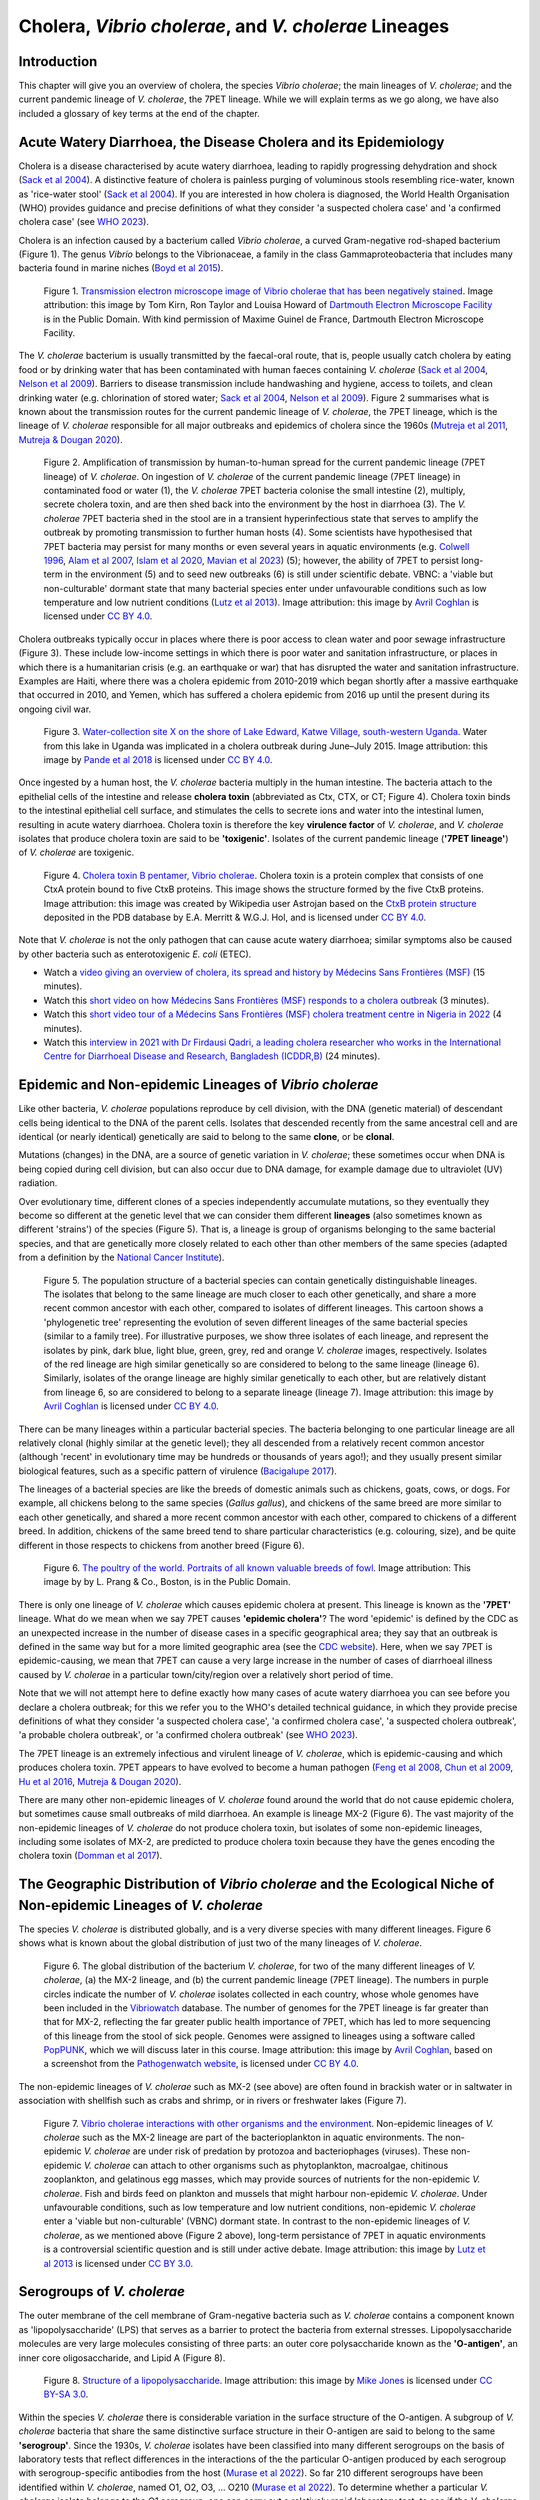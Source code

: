 Cholera, *Vibrio cholerae*, and *V. cholerae* Lineages
======================================================

Introduction
------------

This chapter will give you an overview of cholera, the species *Vibrio cholerae*; the main lineages of *V. cholerae*; and the current pandemic lineage of *V. cholerae*, the 7PET lineage.
While we will explain terms as we go along, we have also included a glossary of key terms at the end of the chapter. 

Acute Watery Diarrhoea, the Disease Cholera and its Epidemiology
----------------------------------------------------------------

Cholera is a disease characterised by acute watery diarrhoea, leading to rapidly progressing dehydration and shock (`Sack et al 2004`_).
A distinctive feature of cholera is painless purging of voluminous stools resembling rice-water, known as 'rice-water stool' (`Sack et al 2004`_).
If you are interested in how cholera is diagnosed, the World Health Organisation (WHO) provides guidance and 
precise definitions of what they consider 'a suspected cholera case' and 'a confirmed cholera case' (see `WHO 2023`_).

.. _Sack et al 2004: https://pubmed.ncbi.nlm.nih.gov/14738797/

.. _WHO 2023: https://www.gtfcc.org/wp-content/uploads/2023/02/gtfcc-public-health-surveillance-for-cholera-interim-guidance.pdf

Cholera is an infection caused by a bacterium called *Vibrio cholerae*, a curved Gram-negative rod-shaped bacterium (Figure 1).
The genus *Vibrio* belongs to the Vibrionaceae, a family in the class Gammaproteobacteria that includes many bacteria 
found in marine niches (`Boyd et al 2015`_).

.. _Boyd et al 2015: https://pubmed.ncbi.nlm.nih.gov/26542048/

.. figure:: Vibrio_cholerae.jpg
  :width: 350

  Figure 1. `Transmission electron microscope image of Vibrio cholerae that has been negatively stained`_. Image attribution: this image by Tom Kirn, Ron Taylor and Louisa Howard of `Dartmouth Electron Microscope Facility`_ is in the Public Domain. With kind permission of Maxime Guinel de France, Dartmouth Electron Microscope Facility.

.. _Transmission electron microscope image of Vibrio cholerae that has been negatively stained: https://en.wikipedia.org/wiki/Vibrio_cholerae#/media/File:Vibrio_cholerae.jpg

.. _Dartmouth Electron Microscope Facility: https://www.dartmouth.edu/emlab/

The *V. cholerae* bacterium is usually transmitted by the faecal-oral route, that is, 
people usually catch cholera by eating food or by drinking water that has been contaminated
with human faeces containing *V. cholerae* (`Sack et al 2004`_, `Nelson et al 2009`_). Barriers to disease transmission include
handwashing and hygiene, access to toilets, and clean drinking water (e.g. chlorination of stored water; `Sack et al 2004`_, `Nelson et al 2009`_). 
Figure 2 summarises what is known about the transmission routes for the current pandemic lineage of *V. cholerae*, the 7PET
lineage, which is the lineage of *V. cholerae* responsible for all major outbreaks and epidemics of cholera since the 1960s (`Mutreja et al 2011`_, `Mutreja & Dougan 2020`_). 

.. _Sack et al 2004: https://pubmed.ncbi.nlm.nih.gov/14738797/

.. _Mutreja et al 2011: https://pubmed.ncbi.nlm.nih.gov/21866102/

.. _Mutreja & Dougan 2020: https://pubmed.ncbi.nlm.nih.gov/31345641/

.. _Nelson et al 2009: https://pubmed.ncbi.nlm.nih.gov/19756008/

.. figure:: 7PET_LifeCycle.png
  :width: 1350

  Figure 2. Amplification of transmission by human-to-human spread for the current pandemic lineage (7PET lineage) of *V. cholerae*. On ingestion of *V. cholerae* of the current pandemic lineage (7PET lineage) in contaminated food or water (1), the *V. cholerae* 7PET bacteria colonise the small intestine (2), multiply, secrete cholera toxin, and are then shed back into the environment by the host in diarrhoea (3). The *V. cholerae* 7PET bacteria shed in the stool are in a transient hyperinfectious state that serves to amplify the outbreak by promoting transmission to further human hosts (4). Some scientists have hypothesised that 7PET bacteria may persist for many months or even several years in aquatic environments (e.g. `Colwell 1996`_, `Alam et al 2007`_, `Islam et al 2020`_, `Mavian et al 2023`_) (5); however, the ability of 7PET to persist long-term in the environment (5) and to seed new outbreaks (6) is still under scientific debate. VBNC: a 'viable but non-culturable' dormant state that many bacterial species enter under unfavourable conditions such as low temperature and low nutrient conditions (`Lutz et al 2013`_). Image attribution: this image by `Avril Coghlan`_ is licensed under `CC BY 4.0`_.

.. _Nelson et al 2009: https://pubmed.ncbi.nlm.nih.gov/19756008/

.. _Mavian et al 2023: https://pubmed.ncbi.nlm.nih.gov/37735743/

.. _Islam et al 2020: https://pubmed.ncbi.nlm.nih.gov/31285087/

.. _CC BY 4.0: https://creativecommons.org/licenses/by/4.0/

.. _Lutz et al 2013: https://pubmed.ncbi.nlm.nih.gov/24379807/

.. _Alam et al 2007: https://pubmed.ncbi.nlm.nih.gov/17968017/

.. _Colwell 1996: https://pubmed.ncbi.nlm.nih.gov/8953025/

.. _Avril Coghlan: https://www.linkedin.com/in/avril-coghlan-4409545/?originalSubdomain=uk

Cholera outbreaks typically occur in places where there is poor access
to clean water and poor sewage infrastructure (Figure 3). These include low-income settings in which there is poor water and sanitation infrastructure, 
or places in which there is a humanitarian crisis (e.g. an earthquake or war) that has disrupted the water and sanitation infrastructure.
Examples are Haiti, where there was a cholera epidemic from 2010-2019 which began shortly after a massive earthquake that occurred in 2010, 
and Yemen, which has suffered a cholera epidemic from 2016 up until the present during its ongoing civil war. 

.. figure:: ContaminatedWater.png
  :width: 350

  Figure 3. `Water-collection site X on the shore of Lake Edward, Katwe Village, south-western Uganda`_. Water from this lake in Uganda was implicated in a cholera outbreak during June–July 2015. Image attribution: this image by `Pande et al 2018`_ is licensed under `CC BY 4.0`_.

.. _Water-collection site X on the shore of Lake Edward, Katwe Village, south-western Uganda: https://journals.plos.org/plosone/article/figure?id=10.1371/journal.pone.0198431.g003

.. _Pande et al 2018: https://pubmed.ncbi.nlm.nih.gov/29949592/

.. _CC BY 4.0: https://creativecommons.org/licenses/by/4.0/

Once ingested by a human host, the *V. cholerae* bacteria multiply in the human intestine. The
bacteria attach to the epithelial cells of the intestine and release **cholera toxin** (abbreviated as Ctx, CTX, or CT; Figure 4). Cholera toxin 
binds to the intestinal epithelial cell surface, and stimulates the cells to secrete ions and water into
the intestinal lumen, resulting in acute watery diarrhoea. Cholera toxin is therefore the key **virulence factor** 
of *V. cholerae*, and *V. cholerae* isolates that produce cholera toxin are said to be **'toxigenic'**.
Isolates of the current pandemic lineage (**'7PET lineage'**) of *V. cholerae* are toxigenic.

.. figure:: CholeraToxin.jpg
  :width: 450

  Figure 4. `Cholera toxin B pentamer, Vibrio cholerae`_. Cholera toxin is a protein complex that consists of one CtxA protein bound to five CtxB proteins. This image shows the structure formed by the five CtxB proteins. Image attribution: this image was created by Wikipedia user Astrojan based on the `CtxB protein structure`_ deposited in the PDB database by E.A. Merritt & W.G.J. Hol, and is licensed under `CC BY 4.0`_.

.. _Cholera toxin B pentamer, Vibrio cholerae: https://en.wikipedia.org/wiki/File:1chq.jpg

.. _CtxB protein structure: https://www.rcsb.org/structure/1chq

.. __CC BY 4.0: https://creativecommons.org/licenses/by/4.0/

Note that *V. cholerae* is not the only pathogen that can cause acute watery diarrhoea; similar symptoms also be caused by other bacteria
such as enterotoxigenic *E. coli* (ETEC). 

.. image:: Activity.png
  :width: 1050

* Watch a `video giving an overview of cholera, its spread and history by Médecins Sans Frontières (MSF)`_ (15 minutes).
* Watch this `short video on how Médecins Sans Frontières (MSF) responds to a cholera outbreak`_ (3 minutes).
* Watch this `short video tour of a Médecins Sans Frontières (MSF) cholera treatment centre in Nigeria in 2022`_ (4 minutes).
* Watch this `interview in 2021 with Dr Firdausi Qadri, a leading cholera researcher who works in the International Centre for Diarrhoeal Disease and Research, Bangladesh (ICDDR,B)`_  (24 minutes). 

.. _video giving an overview of cholera, its spread and history by Médecins Sans Frontières (MSF): https://www.youtube.com/watch?v=TzPXP1_eUzw

.. _short video on how Médecins Sans Frontières (MSF) responds to a cholera outbreak: https://www.youtube.com/watch?v=VNbU98fetGo

.. _short video tour of a Médecins Sans Frontières (MSF)  cholera treatment centre in Nigeria in 2022: https://www.youtube.com/watch?v=Gwc1lP_7riI

.. _interview in 2021 with Dr Firdausi Qadri, a leading cholera researcher who works in the International Centre for Diarrhoeal Disease and Research, Bangladesh (ICDDR,B): https://www.youtube.com/watch?v=AmuXQzZW58M

Epidemic and Non-epidemic Lineages of *Vibrio cholerae* 
-------------------------------------------------------

Like other bacteria, *V. cholerae* populations reproduce by cell division, with the
DNA (genetic material) of descendant cells being identical to the DNA of the parent cells. 
Isolates that descended recently from the same ancestral cell and are identical (or nearly identical)
genetically are said to belong to the same **clone**, or be **clonal**. 

Mutations (changes) in the DNA, are
a source of genetic variation in *V. cholerae*; these sometimes occur when DNA is being copied during cell division, but
can also occur due to DNA damage, for example damage due to ultraviolet (UV) radiation. 

Over evolutionary time, different clones of a species independently accumulate
mutations, so they eventually they become so different at the genetic level that we can consider them different **lineages** (also sometimes known as different 'strains') of the species (Figure 5). 
That is, a lineage is group of organisms belonging to the same bacterial species, and that are genetically more closely related to each other than other members of the same species
(adapted from a definition by the `National Cancer Institute`_). 

.. _Bacigalupe 2017: https://era.ed.ac.uk/handle/1842/31266

.. _National Cancer Institute: https://www.cancer.gov/publications/dictionaries/cancer-terms/def/organism-strain

.. figure:: ClonalSpecies.png
  :width: 300

  Figure 5. The population structure of a bacterial species can contain genetically distinguishable lineages. The isolates that belong to the same lineage are much closer to each other genetically, and share a more recent common ancestor with each other, compared to isolates of different lineages. This cartoon shows a 'phylogenetic tree' representing the evolution of seven different lineages of the same bacterial species (similar to a family tree). For illustrative purposes, we show three isolates of each lineage, and represent the isolates by pink, dark blue, light blue, green, grey, red and orange *V. cholerae* images, respectively. Isolates of the red lineage are high similar genetically so are considered to belong to the same lineage (lineage 6). Similarly, isolates of the orange lineage are highly similar genetically to each other, but are relatively distant from lineage 6, so are considered to belong to a separate lineage (lineage 7). Image attribution: this image by `Avril Coghlan`_ is licensed under `CC BY 4.0`_.

.. _CC BY 4.0: https://creativecommons.org/licenses/by/4.0/

.. _Avril Coghlan: https://www.linkedin.com/in/avril-coghlan-4409545/?originalSubdomain=uk

There can be many lineages within a particular bacterial species.
The bacteria belonging to one particular lineage are all relatively clonal (highly similar at the genetic level); 
they all descended from a relatively recent common ancestor (although 'recent' in evolutionary time may be hundreds or thousands of years ago!); and
they usually present similar biological features, such as a specific pattern of virulence (`Bacigalupe 2017`_). 

The lineages of a bacterial species are like the breeds of domestic animals such as chickens, goats, cows, or dogs.
For example, all chickens belong to the same species (*Gallus gallus*), and chickens of the same breed are more similar to each other genetically, and shared
a more recent common ancestor with each other, compared to chickens of a different breed. In addition, chickens of the same breed tend to share
particular characteristics (e.g. colouring, size), and be quite different in those respects to chickens from another breed (Figure 6).

.. figure:: Poultry_of_the_world.jpg
  :width: 500

  Figure 6. `The poultry of the world. Portraits of all known valuable breeds of fowl`_. Image attribution: This image by by L. Prang & Co., Boston, is in the Public Domain. 

.. _The poultry of the world. Portraits of all known valuable breeds of fowl: https://commons.wikimedia.org/wiki/File:Poultry_of_the_world.jpg

There is only one lineage of *V. cholerae* which causes epidemic cholera at present.
This lineage is known as the **'7PET'** lineage. What do we mean when we say 7PET causes **'epidemic cholera'**?
The word 'epidemic' is defined by the CDC as an unexpected increase in the number of disease cases in a specific geographical area;
they say that an outbreak is defined in the same way but for a more limited geographic area (see the `CDC website`_).
Here, when we say 7PET is epidemic-causing, we mean that 7PET can cause a very large increase in the number
of cases of diarrhoeal illness caused by *V. cholerae* in a particular town/city/region over a relatively short period of time. 

.. _CDC website: https://archive.cdc.gov/www_cdc_gov/csels/dsepd/ss1978/lesson1/section11.html

Note that we will not attempt here to define exactly how many cases of acute watery diarrhoea you can see
before you declare a cholera outbreak; for this we refer you to the WHO's detailed technical guidance,
in which they provide precise definitions of what they consider 'a suspected cholera case', 'a confirmed cholera case',
'a suspected cholera outbreak', 'a probable cholera outbreak', or 'a confirmed cholera outbreak' (see `WHO 2023`_).

.. _WHO 2023: https://www.gtfcc.org/wp-content/uploads/2023/02/gtfcc-public-health-surveillance-for-cholera-interim-guidance.pdf

The 7PET lineage is an extremely infectious and virulent lineage of *V. cholerae*, which is epidemic-causing and which produces
cholera toxin. 7PET appears to have evolved to become a 
human pathogen (`Feng et al 2008`_, `Chun et al 2009`_, `Hu et al 2016`_, `Mutreja & Dougan 2020`_).

.. _Chun et al 2009: https://pubmed.ncbi.nlm.nih.gov/19720995/

.. _Feng et al 2008: https://pubmed.ncbi.nlm.nih.gov/19115014/

.. _Hu et al 2016: https://pubmed.ncbi.nlm.nih.gov/27849586/

.. _Mutreja & Dougan 2020: https://pubmed.ncbi.nlm.nih.gov/31345641/

There are many other non-epidemic lineages of *V. cholerae* found around the world that do not cause epidemic
cholera, but sometimes cause small outbreaks of mild diarrhoea. An example is lineage MX-2 (Figure 6). 
The vast majority of the non-epidemic lineages of *V. cholerae* do not produce cholera toxin, but isolates of some
non-epidemic lineages, including some isolates of MX-2, are predicted to produce cholera toxin because they have the genes encoding the cholera toxin (`Domman et al 2017`_).

The Geographic Distribution of *Vibrio cholerae* and the Ecological Niche of Non-epidemic Lineages of *V. cholerae*
-------------------------------------------------------------------------------------------------------------------

The species *V. cholerae* is distributed globally, and is a very diverse species with many different lineages. Figure 6 shows what is known about the global distribution of just two of the many lineages of *V. cholerae*.

.. figure:: LineageDistributions.png
  :width: 1050

  Figure 6. The global distribution of the bacterium *V. cholerae*, for two of the many different lineages of *V. cholerae*, (a) the MX-2 lineage, and (b) the current pandemic lineage (7PET lineage). The numbers in purple circles indicate the number of *V. cholerae* isolates collected in each country, whose whole genomes have been included in the `Vibriowatch`_ database. The number of genomes for the 7PET lineage is far greater than that for MX-2, reflecting the far greater public health importance of 7PET, which has led to more sequencing of this lineage from the stool of sick people. Genomes were assigned to lineages using a software called `PopPUNK`_, which we will discuss later in this course. Image attribution: this image by `Avril Coghlan`_, based on a screenshot from the `Pathogenwatch website`_, is licensed under `CC BY 4.0`_.

.. _Pathogenwatch website: https://pathogen.watch/

.. _Vibriowatch: https://vibriowatch.readthedocs.io

.. _PopPUNK: https://pubmed.ncbi.nlm.nih.gov/30679308/

.. _CC BY 4.0: https://creativecommons.org/licenses/by/4.0/

.. _Avril Coghlan: https://www.linkedin.com/in/avril-coghlan-4409545/?originalSubdomain=uk

The non-epidemic lineages of *V. cholerae* such as MX-2 (see above) are often found in brackish water or in saltwater in association with shellfish 
such as crabs and shrimp, or in rivers or freshwater lakes (Figure 7). 

.. _Domman et al 2017: https://pubmed.ncbi.nlm.nih.gov/29123068/

.. figure:: VibrioCholeraeInSea.jpg
  :width: 750

  Figure 7. `Vibrio cholerae interactions with other organisms and the environment`_. Non-epidemic lineages of *V. cholerae* such as the MX-2 lineage are part of the bacterioplankton in aquatic environments. The non-epidemic *V. cholerae* are under risk of predation by protozoa and bacteriophages (viruses). These non-epidemic *V. cholerae* can attach to other organisms such as phytoplankton, macroalgae, chitinous zooplankton, and gelatinous egg masses, which may provide sources of nutrients for the non-epidemic *V. cholerae*. Fish and birds feed on plankton and mussels that might harbour non-epidemic *V. cholerae*. Under unfavourable conditions, such as low temperature and low nutrient conditions, non-epidemic *V. cholerae* enter a 'viable but non-culturable' (VBNC) dormant state. In contrast to the non-epidemic lineages of *V. cholerae*, as we mentioned above (Figure 2 above), long-term persistance of 7PET in aquatic environments is a controversial scientific question and is still under active debate. Image attribution: this image by `Lutz et al 2013`_ is licensed under `CC BY 3.0`_.

.. _Vibrio cholerae interactions with other organisms and the environment: https://www.frontiersin.org/journals/microbiology/articles/10.3389/fmicb.2013.00375/full

.. _Lutz et al 2013: https://pubmed.ncbi.nlm.nih.gov/24379807/

.. _CC BY 3.0: https://creativecommons.org/licenses/by/3.0/

Serogroups of *V. cholerae*
---------------------------

The outer membrane of the cell membrane of Gram-negative bacteria such as *V. cholerae* contains a component known as
'lipopolysaccharide' (LPS) that serves as a barrier to protect the bacteria from external stresses. Lipopolysaccharide
molecules are very large molecules consisting of three parts: an outer core polysaccharide known as the **'O-antigen'**, 
an inner core oligosaccharide, and Lipid A (Figure 8). 

.. figure:: LPS.png
  :width: 200

  Figure 8. `Structure of a lipopolysaccharide`_. Image attribution: this image by `Mike Jones`_ is licensed under `CC BY-SA 3.0`_.

.. _Mike Jones: https://en.wikipedia.org/wiki/User:Adenosine?rdfrom=commons:User:Adenosine

.. _Structure of a lipopolysaccharide: https://en.wikipedia.org/wiki/Lipopolysaccharide#/media/File:LPS.svg

.. _CC BY-SA 3.0: https://creativecommons.org/licenses/by-sa/3.0/

Within the species *V. cholerae* there is considerable variation in the surface structure of the O-antigen. 
A subgroup of *V. cholerae* bacteria that share the same distinctive surface structure in their O-antigen are
said to belong to the same **'serogroup'**. Since the 1930s, *V. cholerae* isolates have been classified into 
many different serogroups on the basis of laboratory tests that reflect differences in the interactions of the 
the particular O-antigen produced by each serogroup with serogroup-specific antibodies from the host (`Murase et al 2022`_).
So far 210 different serogroups have been identified within *V. cholerae*, named
O1, O2, O3, ... O210 (`Murase et al 2022`_). To determine whether a particular *V. cholerae* isolate belongs to the O1 serogroup, one can carry out a
relatively rapid laboratory test, to see if the *V. cholerae* cells will agglutinate in O1 antisera (containing anti-O1-antigen antibodies) (`CDC 1994`_); while to determine whether a
*V. cholerae* isolate belongs to the O2 serogroup, one must test for agglutination in O2 antisera (containing anti-O2-antigen antibodies). In other words, the serogroup
is a laboratory phenotype that reflects the surface structure of the O-antigen. 

.. _Murase et al 2022: https://pubmed.ncbi.nlm.nih.gov/35930328/

.. _CDC 1994: https://stacks.cdc.gov/view/cdc/52473

Most isolates belonging to the current pandemic lineage (7PET lineage) of *V. cholerae* have the O1 serogroup, while a small fraction of 7PET isolates have serogroup O139 (`Mutreja et al 2011`_,
`Moore et al 2014`_). 
*V. cholerae* isolates that belong to non-epidemic lineages can also sometimes have serogroups O1 or O139, or any of the other >200 known *V. cholerae* serogroups.
Therefore, if a *V. cholerae* isolate from a patient with acute watery diarrhoea is shown via laboratory testing to have serogroup O1 or O139, then there is a strong possibility
that the diarrhoea was caused by 7PET. However, it's important to bear in mind that one can not be 100% sure that the isolate is 7PET, since some non-epidemic 
lineages have serogroups O1 or O139, for example, lineage MX-2 (Figure 6; `Domman et al 2017`_). 

.. _Mutreja et al 2011: https://pubmed.ncbi.nlm.nih.gov/21866102/

.. _Moore et al 2014: https://pubmed.ncbi.nlm.nih.gov/24575898/

.. _Domman et al 2017: https://pubmed.ncbi.nlm.nih.gov/29123068/

Because it is relatively cheap, easy and rapid, laboratory identification of serogroup is currently an important method of predicting whether an isolate is 7PET (`CDC 1994`_, `WHO 2023`_). 
For example, in surveillance units where there is no confirmed cholera outbreak, the WHO currently defines a 'confirmed cholera case' as:

*"Any person infected with Vibrio cholerae O1 or O139 identified by presumptive identification
(culture/seroagglutination) or PCR. The strain should also be demonstrated to be toxigenic (by PCR)
if there is no concomitant confirmed cholera outbreak in other surveillance unit(s) of the country
and there is no established epidemiological link to a confirmed cholera case/ source of exposure
in another country"* (`WHO 2023`_).

.. _CDC 1994: https://stacks.cdc.gov/view/cdc/52473

.. _WHO 2023: https://www.gtfcc.org/wp-content/uploads/2023/02/gtfcc-public-health-surveillance-for-cholera-interim-guidance.pdf

Because isolates of the current pandemic lineage (7PET lineage) have either serogroup O1 or O139,
sometimes the term 'non-O1 *V. cholerae* (NOVC)' or 'non-O1/non-O139 *V. cholerae*'
is used to refer to non-epidemic lineages of *V. cholerae* 
(e.g. `Morris 1990`_). However, it's worth being aware in the back of your mind that 
some non-epidemic lineages of
*V. cholerae* have serogroups O1 or O139, such as MX-2 (Figure 6; `Domman et al 2017`_).

.. _Morris 1990: https://pubmed.ncbi.nlm.nih.gov/2286218/

The Revised GTFCC Definitions of Cholera Cases and Cholera-free Country Statuses
--------------------------------------------------------------------------------

The WHO's Global Task Force on Cholera Control (GTFCC) is a partnership of more
than 50 institutions, including NGOs, academic institutions, and UN agencies,
that are working together to eliminate cholera. By 2030 they aim to reduce 
cholera deaths by at least 90%, and to eliminate cholera altogether in 20
countries (see the `GTFCC Roadmap 2030`_).

.. _GTFCC Roadmap 2030: https://www.gtfcc.org/about-cholera/roadmap-2030/

Because non-epidemic lineages of *V. cholerae* are found in many countries around
the world, the GTFCC have recently revised their definition of the disease 'cholera'
to specifically mention the epidemic-causing lineage 7PET.
That is, they define cholera as: 

*"disease caused by toxigenic Vibrio cholerae O1 or O139, carrying the ctxAB genes encoding the cholera toxin (CT), linked to the seventh pandemic lineage or any lineage that might emerge with similar properties"* (`GTFCC 2022`_).

.. _GTFCC 2022: https://www.gtfcc.org/wp-content/uploads/2022/06/7th-meeting-of-the-gtfcc-working-group-on-surveillance-2022-report.pdf

As mentioned above, non-epidemic lineages of *V. cholerae* such as MX-2 sometimes cause small outbreaks of mild diarrhoea,
but these are considered of relatively minor public health importance compared to outbreaks caused by 7PET.
The GTFCC is aiming to eliminate 7PET in 20 countries by 2030,
not to eliminate all diarrhoeal illness caused by non-epidemic *V. cholerae*. 
This means that in order to prove that
a particular country has become 'cholera-free', there will need to be
sufficient data to show that diarrhoeal illness caused by 7PET has definitely disappeared from that country. 
One type of data that will be very useful for this purpose is whole-genome sequencing data for *V. cholerae*, which
can be used to accurately distinguish 7PET from non-epidemic lineages of *V. cholerae*, as we will discuss
later in this course. 

The History of Cholera: the Seven Historically Recorded Pandemics
-----------------------------------------------------------------

A disease with symptoms like cholera was recorded in ancient texts from ancient India and China, but we have
little information about those ancient outbreaks (`Pollitzer et al 1959`_).
Since the early 1800s there have been seven historically recorded cholera pandemics (`Kaper et al 1995`_) (a 'pandemic' is
an epidemic that has spread over several countries and usually affects many people; see the `CDC website`_).
The 7th pandemic is the current
and ongoing cholera pandemic, and has been caused by the 7PET lineage (Figure 9).

.. _Kaper et al 1995: https://pubmed.ncbi.nlm.nih.gov/7704895/

.. _Pollitzer et al 1959: https://iris.who.int/handle/10665/41711

.. _CDC website: https://archive.cdc.gov/www_cdc_gov/csels/dsepd/ss1978/lesson1/section11.html

.. figure:: SevenPandemics.png
  :width: 850

  Figure 9. A timeline of the seven historically recorded pandemics. The current pandemic is the 7th pandemic and is caused by the 7PET lineage. Image attribution: this image by `Avril Coghlan`_, inspired by `A timeline showing the seven cholera pandemics throughout history by Laura Olivares Boldú / Wellcome Connecting Science`_, is licensed under `CC BY 4.0`_. With kind permission of Laura Olivares Boldú of Wellcome Connecting Science.

.. _CC BY 4.0: https://creativecommons.org/licenses/by/4.0/

.. _Avril Coghlan: https://www.linkedin.com/in/avril-coghlan-4409545/?originalSubdomain=uk

.. _A timeline showing the seven cholera pandemics throughout history by Laura Olivares Boldú / Wellcome Connecting Science: https://www.yourgenome.org/theme/science-in-the-time-of-cholera/

The 6th pandemic occurred from 1899 to 1923, after which there were only localised outbreaks in parts of Asia for several decades,
and then the 7th pandemic started in 1961 and continues at present (`Feng et al 2008`_). 
We now know that the 6th pandemic  
was actually caused by a different **lineage** of *V. cholerae* than the 7th pandemic. 
We call the lineage that caused the 6th pandemic the **'Classical lineage'** (`Chun et al 2009`_, `Domman et al 2017`_). 
In fact, evidence from *V. cholerae* DNA extracted from a cholera victim who died in 1849 in Phildelphia, USA during the second
pandemic suggests that the Classical lineage also caused the 2nd pandemic (`Devault et al 2014`_).

.. _Domman et al 2017: https://pubmed.ncbi.nlm.nih.gov/29123068/

.. _Chun et al 2009: https://pubmed.ncbi.nlm.nih.gov/19720995/

.. _Devault et al 2014: https://pubmed.ncbi.nlm.nih.gov/24401020/

The Classical lineage has more or less died out since the end of the 6th pandemic (in 1923) 
and is very rarely seen nowadays (e.g. a rare Classical lineage isolate 
from Ghana in 2010 was reported by `Adade et al 2022`_). 

.. _Dorman 2020: https://www.sanger.ac.uk/theses/md25-thesis.pdf

.. _Adade et al 2022: https://pubmed.ncbi.nlm.nih.gov/36312941/

.. _Feng et al 2008: https://pubmed.ncbi.nlm.nih.gov/19115014/  

John Snow and the 1854 Broad Street Cholera Outbreak
----------------------------------------------------

The third cholera pandemic played a key role in this history of Epidemiology and Public Health. In 1854 during this pandemic there was a large outbreak of cholera around Broad Street in London, and a doctor named John Snow carried out a very through investigation of the outbreak, creating a map of cases (Figure 10). From the data he collected, he was able to figure out that cholera was being transmitted through contaminated water from the Broad Street water pump, and also was being spread by contact with another infected person (or their goods) (`Tulchinsky 2018`_). Snow did not know what was the exact contaminant in the water from the Broad Street pump. We now know that it must have contained an epidemic-causing lineage of *V. cholerae*. Snow persuaded the local authorities to remove the handle of the Broad Street pump, and the outbreak ended soon after that. 

.. _Tulchinsky 2018: https://www.ncbi.nlm.nih.gov/pmc/articles/PMC7150208/

.. figure:: SnowCholeraMap.png
  :width: 500

  Figure 10. Map of cholera cases in London in 1854 made by the doctor John Snow during the 3rd historically recorded cholera pandemic. Cholera cases are highlighted in black. The Broad Street pump is indicated with a red dot. Image attribution: This image was adapted from the `original map made by John Snow in 1854`_, which is in the Public Domain. The original image was adapted by `Avril Coghlan`_ to indicate the position of the Broad Street pump with a red dot.

.. _original map made by John Snow in 1854: https://en.wikipedia.org/wiki/File:Snow-cholera-map-1.jpg

.. _Avril Coghlan: https://www.linkedin.com/in/avril-coghlan-4409545/?originalSubdomain=uk

Snow's very thorough cholera outbreak investigation, which he published in 1855 (`Snow 1855`_), is still considered an excellent example of how accurate and informative data, and careful data analysis, are extremely important for making good public health decisions. Later in this course, we will be analysing data from more recent cholera outbreaks, using different data sources than John Snow had (e.g. whole-genome sequencing data). 

.. _Snow 1855: https://www.gutenberg.org/ebooks/72894

.. image:: Activity.png
  :width: 1050

* Watch a `video on John Snow and the 1854 Broad Street cholera outbreak by Harvard Online`_ (8 minutes).

.. _video on John Snow and the 1854 Broad Street cholera outbreak by Harvard Online: https://www.youtube.com/watch?v=lNjrAXGRda4

The Classical Biotype and the El Tor Biotype
--------------------------------------------

In 1905 a doctor named Felix Gotschlich described  *V. cholerae* that had a different set of biochemical characteristics, or 'biotype' than
had been previously observed for *V. cholerae* (reviewed in `Hu et al 2016`_; `Chastel 2007`_). This novel biotype was first seen in the El Tor Quarantine Station in Egypt,
and so the new biotype of *V. cholerae* was named the '**El Tor biotype**', to distinguish it from earlier *V. cholerae* isolates, which were
described as having the '**Classical biotype**'. 
These biotypes are based on a particular set of laboratory tests (about four
or five laboratory tests, depending on the version of the protocol), which test things like susceptibility to infection by particular bacteriophages,
susceptibility to a particular antibiotic, presence of a particular biochemical pathway, and effect on red blood cells (Figure 11; `Cvjetanovic & Barua 1972`_, `CDC 1994`_, `Dorman 2020`_).
Isolates of the 7PET lineage have the El Tor biotype, and in fact the name '7PET' stands for '7th pandemic El Tor'.
In contrast, Classical lineage isolates have the Classical biotype.

.. _Hu et al 2016: https://pubmed.ncbi.nlm.nih.gov/27849586/

.. _CDC 1994: https://stacks.cdc.gov/view/cdc/52473

.. _Dorman 2020: https://www.sanger.ac.uk/theses/md25-thesis.pdf

.. _Chastel 2007: https://www.biusante.parisdescartes.fr/sfhm/hsm/HSMx2007x041x001/HSMx2007x041x001x0071.pdf

.. _Cvjetanovic & Barua 1972: https://pubmed.ncbi.nlm.nih.gov/4561957/

.. figure:: Biotype.png
  :width: 600

  Figure 11. `Summary of V. cholerae O1 biotyping phenotypes`_. Laboratory tests are used to determine the 'biotype' of *V. cholerae*, a laboratory phenotype that can be used to predict whether isolates of the *V. cholerae* causing a particular outbreak belong to the epidemic-causing Classical or 7PET lineages. Isolates of the Classical lineage have the Classical biotype, and isolates of the 7PET lineage have the El Tor biotype. Image attribution: this image by `Matt Dorman`_, based on Table 1.1 in `Dorman 2020`_, is licensed under `CC BY 4.0`_. 

.. _CC BY 4.0: https://creativecommons.org/licenses/by/4.0/

.. _Matt Dorman: https://www.universityofgalway.ie/our-research/people/mathematical-statistical-sciences/matthewdorman/

.. _Dorman 2020: https://www.sanger.ac.uk/theses/md25-thesis.pdf

.. _Summary of V. cholerae O1 biotyping phenotypes: https://www.sanger.ac.uk/theses/md25-thesis.pdf

Although the lineage causing the 7th pandemic, 7PET, shows the El Tor biotype in laboratory tests, some 
non-epidemic lineages of *V. cholerae* also show the El Tor biotype in laboratory biotyping tests (e.g. *V. cholerae* isolates TM11079-80 and 12129(1), which both have the El Tor
biotype and belong to non-epidemic lineages; `Chun et al 2009`_).
Therefore, the biotype is not very useful for distinguishing 7PET from non-epidemic lineages of *V. cholerae*.
As we will discuss later in this course, whole-genome sequencing tells us far more accurately whether isolates from an
outbreak are 7PET or not. 

.. _Chun et al 2009: https://pubmed.ncbi.nlm.nih.gov/19720995/

.. _Cvjetanovic & Barua 1972: https://pubmed.ncbi.nlm.nih.gov/4561957/

.. _CDC 1994: https://stacks.cdc.gov/view/cdc/52473

Note that you may see some mention in the literature of variants of the El Tor biotype, such as
the 'Matlab variants', 'Mozambique variants', 'Haitian variants', 'altered El Tor biotype', 'hybrid El Tor' or 'atypical El Tor' (e.g. in `Bhandari et al 2021`_, 
`Montero et al 2023`_). Isolates with the Matlab/Mozambique/Haitian variants of El Tor biotype or altered/hybrid/atypical El Tor biotype all belong to the 7PET lineage, but
just give slightly different results in the biotyping tests (Figure 10) compared to other 7PET isolates. 

.. _Montero et al 2023: https://pubmed.ncbi.nlm.nih.gov/37215733/

.. _Bhandari et al 2021: https://pubmed.ncbi.nlm.nih.gov/33482361/

Relationships between Epidemic and Non-epidemic Lineages of *V. cholerae*
-------------------------------------------------------------------------

The 7PET lineage, which has caused the current pandemic, and the Classical lineage, which caused the 6th historically
recorded pandemic, are relatively closely related. We know this by analysing whole-genome sequencing data (that is, genetic information in DNA) in order to make a 'phylogenetic tree' for *V. cholerae*, that is, a tree that depicts the evolutionary relationships between the different lineages of *V. cholerae* and shows how they descended from a common ancestor (Figure 12). 
The phylogenetic tree represents our best guess at the evolutionary relationships between different lineages of *V. cholerae*, based on similarities and
differences between their whole-genome sequences.

.. _Domman et al 2017: https://pubmed.ncbi.nlm.nih.gov/29123068/

.. figure:: Lineages_simple.png
  :width: 350

  Figure 12. A phylogenetic tree of some of the known lineages of *V. cholerae*. The triangles at the ends of branches represent existing lineages. The red dot represents the last common ancestor of the Classical and 7PET lineages, while the yellow dot represents the last common ancestor of the ELA-3 and 7PET lineages. The tree was based on information in Supplementary Figure 2 and Table S3 of `Domman et al 2017`_, and with the addition of information on the L3b and L9 lineages that are discussed below. Image attribution: this image by `Avril Coghlan`_ is licensed under `CC BY 4.0`_.

.. _CC BY 4.0: https://creativecommons.org/licenses/by/4.0/

.. _Avril Coghlan: https://www.linkedin.com/in/avril-coghlan-4409545/?originalSubdomain=uk

.. _Chun et al 2009: https://pubmed.ncbi.nlm.nih.gov/19720995/

.. _Hao et al 2023: https://pubmed.ncbi.nlm.nih.gov/37146742/

.. _Domman et al 2017: https://pubmed.ncbi.nlm.nih.gov/29123068/

You may have encountered phylogenetic trees before, but if not, don't worry, we will be discussing them a lot in this course, including how to build them based on whole-genome sequencing data.
In this tree, the arrow of time goes from left to right, with the left-hand side of the tree being the furthest back in history and the
very right-hand side of the tree being the present time. The triangles at the right-hand side of the tree represent different current lineages of *V. cholerae*.

If you look at two of the triangles (representing lineages) at the ends of the branches, e.g. the triangles representing 7PET and Classical, and trace
back along two branches from right to left, you will eventually reach an 'internal node' where those branches meet, further to the left in the tree. This internal
node represents the last common ancestor of the two lineages, e.g.
the last common ancestor of 7PET and Classical (red circle), which is estimated to have lived about 1880 (`Feng et al 2008`_). On the other hand,
the last common ancestor of 7PET and ELA-3 (yellow circle) lived even longer ago.

.. _Feng et al 2008: https://pubmed.ncbi.nlm.nih.gov/19115014/

What the tree tells us is that 7PET and Classical, the two lineages that have caused pandemics, are relatively closely related *V. cholerae* lineages. 
7PET is also relatively closely related to non-epidemic lineages of *V. cholerae*, including MX-2, Gulf Coast and ELA-3. 

Practically 100% of 7PET isolates produce cholera toxin. Some isolates from non-epidemic lineages are also predicted to produce cholera toxin (because they have the genes encoding cholera toxin; `Chun et al 2009`_, `Domman et al 2017`_; `Hao et al 2023`_), especially isolates from lineages that are relatively closely related to
7PET, such as MX-2 and Gulf Coast (Figure 13).

.. figure:: Lineages.png
  :width: 400

  Figure 13. A phylogenetic tree of some of the known lineages of *V. cholerae*, showing which lineages are predicted to produce cholera toxin, based on presence of the genes encoding cholera toxin). This tree was based upon information in Supplementary Figure 2 and Table S3 of `Domman et al 2017`_, and with the addition of information on L3b and L9. Image attribution: this image by `Avril Coghlan`_ is licensed under `CC BY 4.0`_.

.. _CC BY 4.0: https://creativecommons.org/licenses/by/4.0/

.. _Avril Coghlan: https://www.linkedin.com/in/avril-coghlan-4409545/?originalSubdomain=uk

Later in the course you will be learning a lot about how to build phylogenetic trees yourself, and how to interpret
them to investigate the relationships between different sublineages of 7PET that have caused different 7PET outbreaks, and to
gain insights into how 7PET is spreading regionally and globally. You will see that it is often very interesting and informative to display information
beside a phylogenetic tree; for example, in Figure 13 we plotted presence/absence of particular genes. We can also display additional
non-genetic data that we have about the isolates (known as **'metadata'**), such as the exact location or date of collection of the isolates, or
the serogroup or antimicrobial resistance phenotypes of isolates as determined by laboratory tests.

Diarrhoeal Illness Caused by Epidemic and Non-epidemic Lineages of *V. cholerae*
--------------------------------------------------------------------------------

The 7PET lineage, which has caused the current pandemic, and the Classical lineage, which caused the 2nd and 6th historically
recorded pandemics, are the only known epidemic lineages of *V. cholerae*. The many other
lineages of *V. cholerae* that we know about are not epidemic-causing; they sometimes cause relatively small outbreaks of diarrhoeal illness in
tens or even a hundred or so people (`Morris 1990`_). In contrast, 7PET is the only current *V. cholerae* lineage
that causes large epidemics or pandemics of many thousands of cases, or even millions of 
cases as seen in the Yemen cholera epidemic that began in 2016 and continues to the present (`Mutreja & Dougan 2020`_, `Lassalle et al 2023`_). 

.. _Mutreja & Dougan 2020: https://pubmed.ncbi.nlm.nih.gov/31345641/

.. _Morris 1990: https://pubmed.ncbi.nlm.nih.gov/2286218/

.. _Lassalle et al 2023: https://pubmed.ncbi.nlm.nih.gov/37770747/

Of the non-epidemic *V. cholerae* lineages, the two lineages that have caused the most cases of diarrhoeal illness
since 2000 are thought to be lineages 'L3b' and 'L9' (`Hao et al 2023`_). For example, these two non-epidemic lineages
have caused several hundred cases of diarrhoeal illness in Hangzhou, China between 2001 and 2018 (`Hao et al 2023`_; Figure 14).
Lineage L3b has also been linked to relatively small outbreaks of diarrhoeal illness in South Africa (`Smith et al 2021`_).

.. _Hao et al 2023: https://pubmed.ncbi.nlm.nih.gov/37146742/

.. _Smith et al 2021: https://pubmed.ncbi.nlm.nih.gov/34670657/

.. figure:: L3b_Hangzhou.jpg
  :width: 750

  Figure 14. `The distribution of Vibrio cholerae isolates in different lineages in Hangzhou, China from 2000 to 2018`_. (a) Cases of diarrhoeal illness per year caused by the L3b and L9 lineages of *V. cholerae* in Hangzhou, China, between 2000 and 2018. The grey lines represent the total number of diarrhoeal cases caused by L3b and L9 together, the blue lines represent the number of cases caused by L3b, and the orange lines the number of cases caused by L9. (b) The number of *V. cholerae* isolates in Hangzhou, China belonging to the L3b, L9 and some other lineages, in each year from 2000 to 2018. The sizes of circles indicate the number of isolates belonging to each lineage, in each year. Image attribution: this image by `Hao et al 2023`_ is licensed under `CC BY-NC-ND 4.0`_.

.. _CC BY-NC-ND 4.0: https://creativecommons.org/licenses/by-nc-nd/4.0/

.. _Hao et al 2023: https://pubmed.ncbi.nlm.nih.gov/37146742/

.. _The distribution of Vibrio cholerae isolates in different lineages in Hangzhou, China from 2000 to 2018: https://www.sciencedirect.com/science/article/pii/S1567134823000394?via%3Dihub

Note that L3b and L9 are alternative names for the lineages labelled MX-2 and ELA-3, respectively, in the tree in Figure 12 above
(strictly speaking, MX-2 is a part of L3b and ELA-3 is a part of L9). Don't worry about remembering the names of these non-epidemic
lineages; the key point here is that non-epidemic lineages of *V. cholerae* exist, but are of relatively minor public health importance
compared to 7PET. 

Indeed, compared to cholera outbreaks/epidemics caused by 7PET, outbreaks of L3b/L9 and other non-epidemic
*V. cholerae* lineages are far smaller and in general cause relatively milder diarrhoeal illness (`Morris 1990`_, `Morris 2003`_).
In contrast, the cholera epidemic in Yemen that began in 2016 (and is still continuing) caused
approximately 2.5 million suspected cholera cases and appproximately 4000 deaths from 2016-2020 (`Ng et al 2020`_, `WHO 2020`_; Figure 15).

.. _Morris 1990: https://pubmed.ncbi.nlm.nih.gov/2286218/

.. _Morris 2003: https://pubmed.ncbi.nlm.nih.gov/12856219/

.. _WHO 2020: https://applications.emro.who.int/docs/WHOEMCSR314E-eng.pdf

.. _Ng et al 2020: https://pubmed.ncbi.nlm.nih.gov/32752599/

.. figure:: YemenCholera2.png
  :width: 800

  Figure 15. `Total number of suspected cholera cases in Yemen and associated case-fatality rate (CFR) from 2009 to 2019`_. Whole-genome sequencing of isolates from the Yemen epidemic has revealed that the majority (92%) of clinical isolates in Yemen belonged to the 7PET lineage (`Lassalle et al 2023`_). Image attribution: this image by `Ng et al 2020`_ is licensed under `CC BY-NC 4.0`_.

.. _Total number of suspected cholera cases in Yemen and associated case-fatality rate (CFR) from 2009 to 2019: https://www.jpmph.org/journal/view.php?doi=10.3961/jpmph.20.154

.. _Ng et al 2020: https://pubmed.ncbi.nlm.nih.gov/32752599/

.. _CC BY-NC 4.0: https://creativecommons.org/licenses/by-nc/4.0/

.. _Lassalle et al 2023: https://pubmed.ncbi.nlm.nih.gov/37770747/

Due to its high virulence (ability to cause acute watery diarrhoea) and epidemic-causing potential, the 7PET lineage is of major public health concern,
while the other non-epidemic lineages of *V. cholerae* are in comparison currently only of relatively minor public health concern.
Therefore our focus in this course will be primarily on 7PET, and not the non-epidemic lineages of *V. cholerae*. 
However, some epidemiologists are monitoring these other non-epidemic lineages, in case at some point in future they 
do evolve to be become far more infectious and/or far more virulent (e.g. `Hao et al 2023`_, `Smith et al 2021`_).

.. _Hao et al 2023: https://pubmed.ncbi.nlm.nih.gov/37146742/

.. _Smith et al 2021: https://pubmed.ncbi.nlm.nih.gov/34670657/

The History of 7PET's Global Spread
-----------------------------------

Although the 7PET lineage is estimated to have diverged (split off) from the Classical lineage in around 1880 (`Feng et al 2008`_), the 7PET lineage
does not appear to have been epidemic-causing for the first half of the 1900s (`Hu et al 2016`_). However, evidence suggests that throughout that period the 7PET
lineage was sometimes associated with the human population, and was accumulating evolutionary changes (mutations; `Hu et al 2016`_).
It wasn't until 1961 that the 7th pandemic began, with many cases of cholera caused by 7PET occurring in Indonesia (`Hu et al 2016`_, `Mutreja & Dougan 2020`_).
From Indonesia, 7PET spread to the Bay of Bengal region of India and Bangladesh, and subsequently between the 1960s and 2010 7PET then spread outward from the Bay of Bengal  
to large regions of the world in three 'waves' that overlapped slightly in time, and the isolates in the same 'wave' represent closely related clones of 7PET that spread 
from the Bay of Bengal to the rest of the world at around the same time (`Mutreja et al 2011`_, `Ramamurthy et al 2019`_, `Rouard et al 2022`_; Figure 16).
Each wave included several sublineages of 7PET (Figure 16). 

.. _Feng et al 2008: https://pubmed.ncbi.nlm.nih.gov/19115014/

.. _Hu et al 2016: https://pubmed.ncbi.nlm.nih.gov/27849586/

.. _Mutreja & Dougan 2020: https://pubmed.ncbi.nlm.nih.gov/31345641/

.. _Mutreja et al 2011: https://pubmed.ncbi.nlm.nih.gov/21866102/

.. _Rouard et al 2022: https://pubmed.ncbi.nlm.nih.gov/35787619/

.. _Ramamurthy et al 2019: https://pubmed.ncbi.nlm.nih.gov/31396501/

From 1961 to 1991, the 'wave 1' clones of 7PET spread from Indonesia
to the Bay of Bengal and then to Africa and Latin America (`Mutreja et al 2011`_, `Ramamurthy et al 2019`_, `Rouard et al 2022`_; Figure 16). 
Between 1978 and 1984, the 'wave 2' clones 7PET spread from the Bay of Bengal around the globe, 
and were genetically distinct from the wave 1 clones (`Ramamurthy et al 2019`_). Wave 2 isolates were first
seen in India, and then 'wave 2' clones spread to Africa and the Americas (`Mutreja et al 2011`_, `Ramamurthy et al 2019`_, `Rouard et al 2022`_; Figure 16).
A third wave of clones, 'wave 3', later spread outwards from Bay of Bengal around the globe. The wave 3 clones have been observed from 1991 to the present, and have
(like wave 1 and wave 2) spread to Africa and the Americas (`Mutreja et al 2011`_, `Ramamurthy et al 2019`_, `Rouard et al 2022`_; Figure 16). 
Each of these three waves included several 7PET *sublineages*, as shown in Figure 16; we will mention some of these
sublineages later in the course, but for the moment you don't need to remember their names.

.. _Mutreja et al 2011: https://pubmed.ncbi.nlm.nih.gov/21866102/

.. _Rouard et al 2022: https://pubmed.ncbi.nlm.nih.gov/35787619/

.. _Ramamurthy et al 2019: https://pubmed.ncbi.nlm.nih.gov/31396501/

.. figure:: 7PET_Spread2.jpg
  :width: 1100

  Figure 16. `Intercontinental transmissions of the seventh pandemic lineage of V. cholerae El Tor (7PET)`_. Between the 1960s and 2010, 7PET spread outward globally from the Bay of Bengal region (highlighted with a green oval), in three overlapping waves of spread. Introductions of the various sublineages (genetic subtypes) of the 7PET lineage are represented by solid coloured lines (or dotted lines if the direction of transmission is uncertain). The estimated dates of introduction of the sublineages are shown. (A) shows spread of wave 1 sublineages of the 7PET lineage, (B) shows wave 2 sublineages of 7PET, and (C) wave 3 sublineages of 7PET.  Image attribution: this image by `Rouard et al 2022`_ is licensed under `CC BY 4.0`_.

.. _Rouard et al 2022: https://pubmed.ncbi.nlm.nih.gov/35787619/

.. _CC BY 4.0: https://creativecommons.org/licenses/by/4.0/

.. _Intercontinental transmissions of the seventh pandemic lineage of V. cholerae El Tor (7PET): https://comptes-rendus.academie-sciences.fr/biologies/articles/10.5802/crbiol.77/

As mentioned above, cholera is spread by the faecal-oral route, and so the most likely explanation is that 7PET has been 
spread by human travel. For example, there is overwhelming evidence that the Haiti cholera epidemic from 2010-2019 was due
to individuals infected by 7PET in a foreign country travelling to Haiti (`Orata et al 2014`_). 

.. _Orata et al 2014: https://pubmed.ncbi.nlm.nih.gov/24699938/

Figure 17 shows a map of the global distribution of cholera cases in 'cholera-endemic' countries published by `Ali et al 2015`_. In these countries, there are relatively frequent cholera outbreaks, and so cholera is considered 'endemic'.
The WHO has a technical definition of a 'cholera-endemic area': 
"an area where confirmed cholera cases were detected during the last 3 years with evidence of local transmission (meaning the cases are not imported from elsewhere)"
(`WHO 2024`_, accessed 18th July 2024). 
The WHO also provides detailed technical guidance on what it considers to be 
a 'locally acquired cholera case' versus an 'imported cholera case' (see `WHO 2023`_).
To see an up-to-date map of cholera cases reported to the WHO in recent months, you can see
the `WHO's Global Cholera and Acute Watery Diarrhoea (AWD) Dashboard`_.

.. _WHO 2024: https://www.who.int/news-room/fact-sheets/detail/cholera

.. _WHO 2023: https://www.gtfcc.org/wp-content/uploads/2023/02/gtfcc-public-health-surveillance-for-cholera-interim-guidance.pdf

.. _Ali et al 2015: https://pubmed.ncbi.nlm.nih.gov/26043000/

.. _WHO's Global Cholera and Acute Watery Diarrhoea (AWD) Dashboard: https://who-global-cholera-and-awd-dashboard-1-who.hub.arcgis.com/

.. figure:: CholeraCasesMap2.png
  :width: 800

  Figure 17. `Global Burden of Cholera in Endemic Countries`_. Annual number of cholera cases in endemic countries. These numbers are estimated number of cholera cases, rather than reported cases, as many cholera cases are not reported to the public health organisations such as the WHO (see `Ali et al 2015`_ for details on how the estimates were calculated). Image attribution: this image by `Ali et al 2015`_ is licensed under `CC BY 4.0`_.

.. _Ali et al 2015: https://pubmed.ncbi.nlm.nih.gov/26043000/

.. _Global Burden of Cholera in Endemic Countries: https://journals.plos.org/plosntds/article/figure?id=10.1371/journal.pntd.0003832.g002

.. _CC BY 4.0: https://creativecommons.org/licenses/by/4.0/

The *V. cholerae* Genome and Whole-Genome Sequencing (WGS) of *V. cholerae*
---------------------------------------------------------------------------

Just as for us humans, the genetic material of *V. cholerae* consists of DNA.
The DNA of *V. cholerae* contains all the genetic instructions specifying the development of a *V. cholerae* cell. 

You may be already familiar with the structure of DNA, a famous molecule with a double helix structure. DNA molecules consist of two chains (also known as 'strands') of
smaller molecules called 'nucleotides' (Figure 18). Each nucleotide consists of three parts: a sugar called deoxyribose,
a phosphate group, and one of four 'bases'. The bases are thymine (abbreviated as 'T'), adenine ('A'), guanine ('G')
and cytosine ('C'). 

.. figure:: DNA_structure.png
  :width: 200

  Figure 18. `Structure of DNA with sugar phosphate backbone and bases`_. The sugars and phosphates form the backbone of the double helix. Image attribution: this image by `National Human Genome Research Institute`_ is in the Public Domain. / Adapted by `Avril Coghlan`_ from the original to indicate the 5' and 3' ends of each DNA strand.

.. _Avril Coghlan: https://www.linkedin.com/in/avril-coghlan-4409545/?originalSubdomain=uk

.. _National Human Genome Research Institute: https://commons.wikimedia.org/wiki/File:Phosphate_backbone.jpg

.. _Structure of DNA with sugar phosphate backbone and bases: https://commons.wikimedia.org/wiki/File:Phosphate_backbone.jpg

The bases in the two strands of a DNA double helix are 'complementary' to each other: that is, T pairs with
A and G pairs with C. Thus, if one strand has the sequence of bases AGTACG, the other strand must have the sequence
of bases TCATGC (Figure 18). For convenience, one strand in a DNA double helix is called the 'forward' or '+' ('plus') strand, and the 
other strand the 'reverse' or '-' ('minus') strand.

Each strand of DNA also has a direction. That is, each strand has a 5' end and a 3' end (said '5-prime' and '3-prime'),
where the 5' end is the end with a terminal phosphate group (Figure 18). 
In a DNA double helix, the two strands have opposite directions. 
By convention, we write a DNA sequence as the sequence of bases from 5' to 3' on the + strand.
If the + strand sequence is 5'-AGTACG-3', it's just written TCATGC (Figure 18).  

The 'genome' of *V. cholerae* is the name we give to the set of all DNA molecules in a *V. cholerae* cell.
In each cell, the *V. cholerae* genome is organised into two circular 'chromosomes', each consisting of a long circular DNA molecule (Figure 19). 
In total the two circular chromosomes contain about 4 million base-pairs (4 Mb), where Chromosome 1 is about 3 Mb 
and Chromosome 2 about 1 million base-pairs (1 Mb; `Heidelberg et al 2000`_). 

.. _Heidelberg et al 2000: https://pubmed.ncbi.nlm.nih.gov/10952301/

.. figure:: Chromosomes.png
  :width: 800

  Figure 19. `A circular representation of the two chromosomes of O1 El Tor V. cholerae N16961 genome`_. This shows the two circular chromosomes of *V. cholerae*, for a typical 7PET isolate, isolate N16961. The outside circles in blue represent protein-coding genes on the forward and reverse strand of the DNA. Between them, the two chromosomes of *V. cholerae* include almost 4000 genes in a typical 7PET isolate from the 7PET lineage. Other key features of the chromosomes are highlighted as green boxes, where the green box labelled '5' is the 'CTX prophage region' that contains several genes, including *ctxA* and *ctxB*, which encode the A and B subunits of the cholera toxin, respectively. Image attribution: this image by `Mutreja & Dougan 2020`_ is licensed under `CC BY 4.0`_. / Adapted by `Avril Coghlan`_ from the original to hide additional details that were not the focus here.

.. _Avril Coghlan: https://www.linkedin.com/in/avril-coghlan-4409545/?originalSubdomain=uk

.. _Mutreja & Dougan 2020: https://pubmed.ncbi.nlm.nih.gov/31345641/

.. _CC BY 4.0: https://creativecommons.org/licenses/by/4.0/

.. _A circular representation of the two chromosomes of O1 El Tor V. cholerae N16961 genome: https://www.sciencedirect.com/science/article/pii/S0264410X19309296?via%3Dihub

When we talk about 'sequencing the genome' of an organism, we mean figuring out the sequence of
bases on the strands of its DNA molecules. 
Later in this course we will talk about different methods for sequencing DNA.

The first time that a *V. cholerae* isolate's genome was fully sequenced was in the year 2000, for a *V. cholerae* 7PET laboratory strain called N16961 
that was originally isolated in Bangladesh (`Heidelberg et al 2000`_).
Since the year 2000, the genomes of thousands of other *V. cholerae* isolates have been sequenced. There are quite a lot of small differences
between different *V. cholerae* isolates' genomes (that is, there is genetic variation within *V. cholerae*), 
but the majority of *V. cholerae* isolates have two circular chromosomes that together contain about 4 Mb of DNA. 

Genes of *V. cholerae*
----------------------

Each of the two chromosomes of *V. cholerae* includes many hundred of genes. 
Each gene comprises a segment of its DNA, typically hundreds or thousands
of base-pairs in length. A very common type of gene is a protein-coding gene, which is a stretch of
DNA which encodes (specifies the production of) particular proteins. For example,
*ctxA* and *ctxB* are two *V. cholerae* genes that encode the CtxA and CtxB proteins, the two
proteins that form cholera toxin. In total the two *V. cholerae* chromosomes contain almost 4000 protein-coding genes in a typical isolate
from the 7PET lineage (`Heidelberg et al 2000`_). 

The *ctxA* and *ctxB* genes are usually found close together in the *V. cholerae* genome, in a region known as the **CTX prophage region** that also includes some other genes (Figure 20). 
Practically 100% of 7PET isolates contain the CTX prophage region in their chromosome, and so produce cholera toxin, and therefore cause a human 
host to suffer acute watery diarrhoea. Isolates of a small number of non-epidemic lineages of *V. cholerae*, most
of which are relatively closely related to 7PET (e.g. L3, L9, Gulf Coast, Classical), sometimes have *ctxA* and *ctxB* genes (`Chun et al 2009`_, 
`Hao et al 2023`_; `Domman et al 2017`_; see Figure 13 above). Occasionally *ctxAB* genes are seen in isolates of non-epidemic lineages of *V. cholerae* that
are very distantly related to 7PET, but this is very rare (e.g. isolate V51 described in `Chun et al 2009`_). 

.. _Heidelberg et al 2000: https://pubmed.ncbi.nlm.nih.gov/10952301/

.. _Chun et al 2009: https://pubmed.ncbi.nlm.nih.gov/19720995/

.. _Hao et al 2023: https://pubmed.ncbi.nlm.nih.gov/37146742/

.. _Domman et al 2017: https://pubmed.ncbi.nlm.nih.gov/29123068/

.. figure:: CtxRegion.png
  :width: 550

  Figure 20. A diagram showing the CTX prophage region of Chromosome 1 of 7PET laboratory strain N16961. The blue arrows represent genes. The *ctxA* and *ctxB* genes encode the A and B subunits, respectively, of the cholera toxin protein complex. Image attribution: this image by `Avril Coghlan`_ is licensed under `CC BY 4.0`_. The information on the genes' order and names was taken from `Pant et al 2020`_.

.. _Avril Coghlan: https://www.linkedin.com/in/avril-coghlan-4409545/?originalSubdomain=uk

.. _Pant et al 2020: https://pubmed.ncbi.nlm.nih.gov/31272871/

.. _CC BY 4.0: https://creativecommons.org/licenses/by/4.0/

.. image:: Activity.png
  :width: 1050

* Watch a `talk by Dr Nick Thomson, a researcher in cholera genomics at the Wellcome Sanger Institute, UK, on "Understanding Health and Disease at a Global Scale"`_ (14 minutes).
* Watch a `talk by Dr François-Xavier Weill, a leading cholera researcher based in the Pasteur Institute, Paris, on his work on genomics for tracing the cholera epidemic in Africa`_ (26 minutes).
* Read a `review published in 2020 by Dr Ankur Mutreja and Dr Gordon Dougan, on "Molecular epidemiology and intercontinental spread of cholera"`_.

.. _talk by Dr François-Xavier Weill, a leading cholera researcher based in the Pasteur Institute, Paris, on his work on genomics for tracing the cholera epidemic in Africa : https://www.youtube.com/watch?v=O7Nmoety2BY

.. _talk by Dr Nick Thomson, a researcher in cholera genomics at the Wellcome Sanger Institute, UK, on "Understanding Health and Disease at a Global Scale": https://www.youtube.com/watch?v=iv0zfqSEFAg

.. _review published in 2020 by Dr Ankur Mutreja and Dr Gordon Dougan, on "Molecular epidemiology and intercontinental spread of cholera": https://pubmed.ncbi.nlm.nih.gov/31345641/

Brief Summary
-------------

The key take-home messages of this chapter are:

* Cholera, a disease characterised by acute watery diarrhoea, is caused by ingestion of *Vibrio cholerae*
* Cholera toxin is the most important virulence factor of *V. cholerae*; cholera toxin triggers acute watery diarrhoea
* *V. cholerae* is distributed globally, and is a very diverse species with many different lineages 
* At present there is only one lineage that causes pandemic/epidemic cholera: 7PET, an extremely infectious and virulent lineage
* The genome of a typical 7PET isolate has 4 million base-pairs (4 Mb) of DNA, and contains about 4000 genes
* Practically all 7PET isolates have the genes that encode cholera toxin (genes *ctxA* and *ctxB*)
* A 7PET outbreak requires a rapid and large public health response to halt/reduce it, e.g. WASH, treatment centres, vaccination
* Whole genome sequencing (WGS) can be used to determine whether a new outbreak of diarrhoeal illness is caused by 7PET 

Glossary of Key Terms
---------------------

* **7PET**: the name of the current pandemic lineage of *Vibrio cholerae*. 7PET is the lineage of *V. cholerae* that has been responsible for all major outbreaks and epidemics of cholera since the 1960s. '7PET' is short for 'Seventh Pandemic El Tor' because 7PET has caused the 7th historically recorded cholera pandemic, and isolates of the 7PET lineage have the El Tor biotype (a laboratory phenotype). 
* **Biotype**: a subgroup of *V. cholerae* bacteria that display a particular phenotype upon a certain set of biochemical laboratory tests. The biotype phenotype has been used historically to predict whether isolates of the *V. cholerae* causing a particular outbreak belong to the epidemic-causing 7PET lineage.
* **Cholera**: a disease characterised by acute watery diarrhoea, which is caused by ingestion of *Vibrio cholerae*.
* **Cholera case**: a patient diagnosed with cholera using standard criteria; see the `WHO 2023`_ guidance and definitions for what they consider 'a suspected cholera case' and 'a confirmed cholera case'.
* **Cholera toxin (Ctx, CTX, or CT)**: the most important virulence factor of *Vibrio cholerae*; cholera toxin triggers acute watery diarrhoea.
* **Clone**: a group of cells produced asexually from one ancestor, to which they are genetically identical (or nearly identical).
* **DNA (Deoxyribonucleic acid)**: the molecule that carries genetic information of an organism.
* **Epidemic**: an unexpected increase in the number of disease cases in a specific geographical area (definition from the `CDC website`_). An epidemic is considered to occur of a larger geographic area than an outbreak. See the WHO's detailed technical guidance (`WHO 2023`_) for precise definitions of what they consider to be 'a suspected cholera case', 'a confirmed cholera case', 'a suspected cholera outbreak', 'a probable cholera outbreak', or 'a confirmed cholera outbreak'.
* **Epidemic-causing lineage of V. cholerae**: a *V. cholerae* lineage that can cause a very large increase in the number of cases of diarrhoeal illness caused by *V. cholerae* in a particular town/city/region over a relatively short period of time. The 7PET lineage is the only epidemic-causing lineage of *V. cholerae* at present.
* **Genome**: all the genetic material present in a cell or organism.
* **Lineage** (also called a 'strain'): a group of organisms belonging to the same bacterial species, and that are genetically more closely related to each other than other members of the same species. There can be many lineages within a particular bacterial species. Different lineages of a bacterial species may have different biological characteristics, such as the ability to cause more severe disease. (Adapted from a definition by the `National Cancer Institute`_.)
* **Metadata**: non-genetic data that has been collected for bacterial isolates, such as the exact location or date of collection of the isolates.
* **Mutation**: a change in the genetic material of an organism, caused by a change its DNA (e.g. the change of single base-pair in its DNA).
* **O-antigen**: a component of the surface lipopolysaccharide (LPS) of Gram-negative bacteria such as *V. cholerae*. 
* **Outbreak**: an unexpected increase in the number of disease cases in a specific geographical area (definition from the `CDC website`_). An outbreak is considered to occur of a smaller geographic area than an epidemic.  See the WHO's detailed technical guidance (`WHO 2023`_) for precise definitions of what they consider to be 'a suspected cholera case', 'a confirmed cholera case', 'a suspected cholera outbreak', 'a probable cholera outbreak', or 'a confirmed cholera outbreak'.
* **Pandemic**: an epidemic that has spread over several countries and usually affects many people (definition from the `CDC website`_).
* **Pandemic lineage**: a lineage of a bacterial species that is causing or caused a pandemic of a disease.
* **Phylogenetic tree**: a diagram that depicts the evolutionary relationships between particular organisms, and how they descended from a common ancestor.
* **Serogroup**: a subgroup of *V. cholerae* bacteria that share the same distinctive surface structure in their O-antigen, and so have the same laboratory phenotype when exposed to host antibodies specific for that particular type of O-antigen.
* **Strain**: see 'lineage'. 
* **Toxigenic V. cholerae**: *V. cholerae* that produces the cholera toxin. Isolates of the 7PET lineage are toxigenic, but a small fraction of isolates of some other lineages of *V. cholerae* are also toxigenic.
* **Viable but Non-Culturable (VBNC)**: a dormant state that many bacterial species enter under unfavourable conditions such as low temperature and low nutrient conditions.
* **Vibrio cholerae (V. cholerae)**: a curved Gram-negative rod-shaped bacterium that causes the disease cholera.
* **Virulence factor**: a protein (or protein complex) that helps a bacterium to colonise a host at the cellular level.
* **Whole genome sequencing (WGS)**: the process of determining the DNA sequence of an organism's whole genome.

.. _National Cancer Institute: https://www.cancer.gov/publications/dictionaries/cancer-terms/def/organism-strain

.. _CDC website: https://archive.cdc.gov/www_cdc_gov/csels/dsepd/ss1978/lesson1/section11.html

.. _WHO 2023: https://www.gtfcc.org/wp-content/uploads/2023/02/gtfcc-public-health-surveillance-for-cholera-interim-guidance.pdf

Contact
-------

I will be grateful if you will send me (Avril Coghlan) corrections or suggestions for improvements to my email address alc@sanger.ac.uk

Acknowledgements
----------------

Contributors to this course: Avril Coghlan, Matt Dorman, Ismail Bashir, Anne Bishop, Jolynne Mokaya, Nisha Singh, Nick Thomson. 


